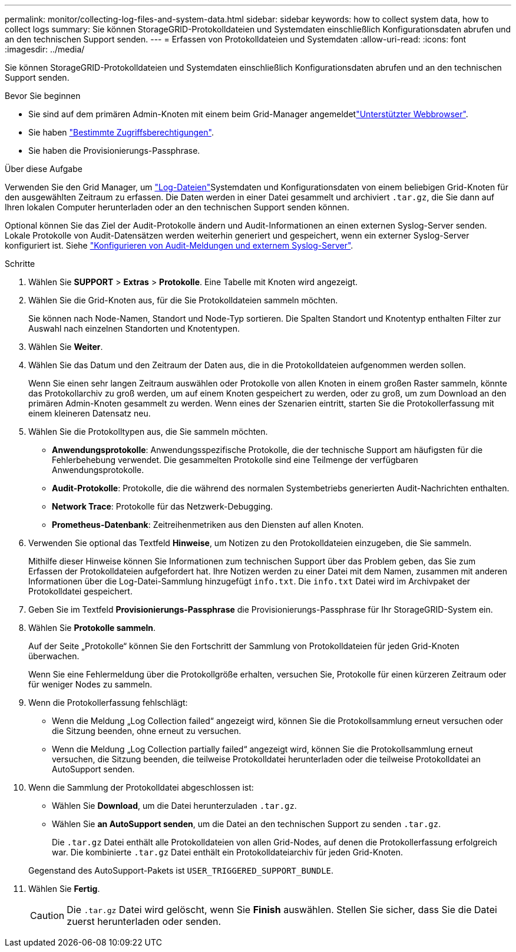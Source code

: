 ---
permalink: monitor/collecting-log-files-and-system-data.html 
sidebar: sidebar 
keywords: how to collect system data, how to collect logs 
summary: Sie können StorageGRID-Protokolldateien und Systemdaten einschließlich Konfigurationsdaten abrufen und an den technischen Support senden. 
---
= Erfassen von Protokolldateien und Systemdaten
:allow-uri-read: 
:icons: font
:imagesdir: ../media/


[role="lead"]
Sie können StorageGRID-Protokolldateien und Systemdaten einschließlich Konfigurationsdaten abrufen und an den technischen Support senden.

.Bevor Sie beginnen
* Sie sind auf dem primären Admin-Knoten mit einem beim Grid-Manager angemeldetlink:../admin/web-browser-requirements.html["Unterstützter Webbrowser"].
* Sie haben link:../admin/admin-group-permissions.html["Bestimmte Zugriffsberechtigungen"].
* Sie haben die Provisionierungs-Passphrase.


.Über diese Aufgabe
Verwenden Sie den Grid Manager, um link:logs-files-reference.html["Log-Dateien"]Systemdaten und Konfigurationsdaten von einem beliebigen Grid-Knoten für den ausgewählten Zeitraum zu erfassen. Die Daten werden in einer Datei gesammelt und archiviert `.tar.gz`, die Sie dann auf Ihren lokalen Computer herunterladen oder an den technischen Support senden können.

Optional können Sie das Ziel der Audit-Protokolle ändern und Audit-Informationen an einen externen Syslog-Server senden. Lokale Protokolle von Audit-Datensätzen werden weiterhin generiert und gespeichert, wenn ein externer Syslog-Server konfiguriert ist. Siehe link:../monitor/configure-audit-messages.html["Konfigurieren von Audit-Meldungen und externem Syslog-Server"].

.Schritte
. Wählen Sie *SUPPORT* > *Extras* > *Protokolle*. Eine Tabelle mit Knoten wird angezeigt.
. Wählen Sie die Grid-Knoten aus, für die Sie Protokolldateien sammeln möchten.
+
Sie können nach Node-Namen, Standort und Node-Typ sortieren. Die Spalten Standort und Knotentyp enthalten Filter zur Auswahl nach einzelnen Standorten und Knotentypen.

. Wählen Sie *Weiter*.
. Wählen Sie das Datum und den Zeitraum der Daten aus, die in die Protokolldateien aufgenommen werden sollen.
+
Wenn Sie einen sehr langen Zeitraum auswählen oder Protokolle von allen Knoten in einem großen Raster sammeln, könnte das Protokollarchiv zu groß werden, um auf einem Knoten gespeichert zu werden, oder zu groß, um zum Download an den primären Admin-Knoten gesammelt zu werden. Wenn eines der Szenarien eintritt, starten Sie die Protokollerfassung mit einem kleineren Datensatz neu.

. Wählen Sie die Protokolltypen aus, die Sie sammeln möchten.
+
** *Anwendungsprotokolle*: Anwendungsspezifische Protokolle, die der technische Support am häufigsten für die Fehlerbehebung verwendet. Die gesammelten Protokolle sind eine Teilmenge der verfügbaren Anwendungsprotokolle.
** *Audit-Protokolle*: Protokolle, die die während des normalen Systembetriebs generierten Audit-Nachrichten enthalten.
** *Network Trace*: Protokolle für das Netzwerk-Debugging.
** *Prometheus-Datenbank*: Zeitreihenmetriken aus den Diensten auf allen Knoten.


. Verwenden Sie optional das Textfeld *Hinweise*, um Notizen zu den Protokolldateien einzugeben, die Sie sammeln.
+
Mithilfe dieser Hinweise können Sie Informationen zum technischen Support über das Problem geben, das Sie zum Erfassen der Protokolldateien aufgefordert hat. Ihre Notizen werden zu einer Datei mit dem Namen, zusammen mit anderen Informationen über die Log-Datei-Sammlung hinzugefügt `info.txt`. Die `info.txt` Datei wird im Archivpaket der Protokolldatei gespeichert.

. Geben Sie im Textfeld *Provisionierungs-Passphrase* die Provisionierungs-Passphrase für Ihr StorageGRID-System ein.
. Wählen Sie *Protokolle sammeln*.
+
Auf der Seite „Protokolle“ können Sie den Fortschritt der Sammlung von Protokolldateien für jeden Grid-Knoten überwachen.

+
Wenn Sie eine Fehlermeldung über die Protokollgröße erhalten, versuchen Sie, Protokolle für einen kürzeren Zeitraum oder für weniger Nodes zu sammeln.

. Wenn die Protokollerfassung fehlschlägt:
+
** Wenn die Meldung „Log Collection failed“ angezeigt wird, können Sie die Protokollsammlung erneut versuchen oder die Sitzung beenden, ohne erneut zu versuchen.
** Wenn die Meldung „Log Collection partially failed“ angezeigt wird, können Sie die Protokollsammlung erneut versuchen, die Sitzung beenden, die teilweise Protokolldatei herunterladen oder die teilweise Protokolldatei an AutoSupport senden.


. Wenn die Sammlung der Protokolldatei abgeschlossen ist:
+
** Wählen Sie *Download*, um die Datei herunterzuladen `.tar.gz`.
** Wählen Sie *an AutoSupport senden*, um die Datei an den technischen Support zu senden `.tar.gz`.
+
Die `.tar.gz` Datei enthält alle Protokolldateien von allen Grid-Nodes, auf denen die Protokollerfassung erfolgreich war. Die kombinierte `.tar.gz` Datei enthält ein Protokolldateiarchiv für jeden Grid-Knoten.

+
Gegenstand des AutoSupport-Pakets ist `USER_TRIGGERED_SUPPORT_BUNDLE`.



. Wählen Sie *Fertig*.
+

CAUTION: Die `.tar.gz` Datei wird gelöscht, wenn Sie *Finish* auswählen. Stellen Sie sicher, dass Sie die Datei zuerst herunterladen oder senden.


